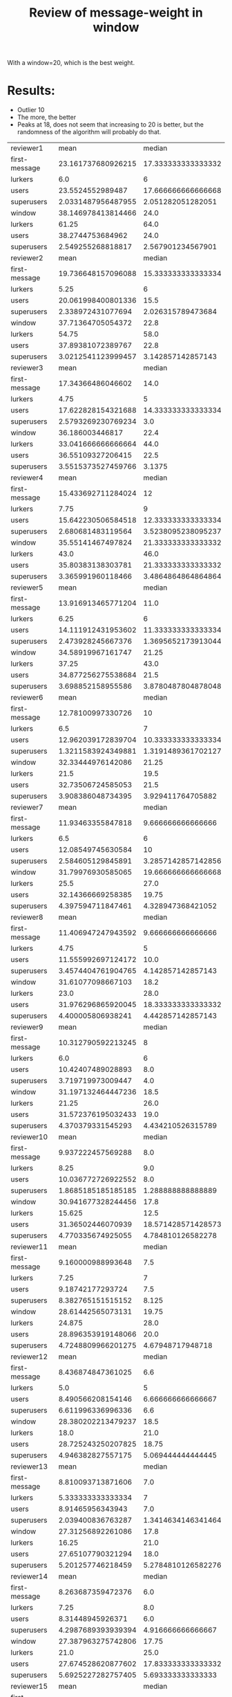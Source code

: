 #+title: Review of message-weight in window
With a window=20, which is the best weight.

* Results:
+ Outlier 10
+ The more, the better
+ Peaks at 18, does not seem that increasing to 20 is better, but the randomness of the algorithm will probably do that.


| reviewer1     |               mean |             median |
| first-message | 23.161737680926215 | 17.333333333333332 |
| lurkers       |                6.0 |                  6 |
| users         |   23.5524552989487 | 17.666666666666668 |
| superusers    | 2.0331487956487955 |  2.051282051282051 |
| window        | 38.146978413814466 |               24.0 |
| lurkers       |              61.25 |               64.0 |
| users         |   38.2744753684962 |               24.0 |
| superusers    |  2.549255268818817 |  2.567901234567901 |
|---------------+--------------------+--------------------|
| reviewer2     |               mean |             median |
| first-message | 19.736648157096088 | 15.333333333333334 |
| lurkers       |               5.25 |                  6 |
| users         | 20.061998400801336 |               15.5 |
| superusers    |  2.338972431077694 |  2.026315789473684 |
| window        |  37.71364705054372 |               22.8 |
| lurkers       |              54.75 |               58.0 |
| users         |  37.89381072389767 |               22.8 |
| superusers    | 3.0212541123999457 |  3.142857142857143 |
|---------------+--------------------+--------------------|
| reviewer3     |               mean |             median |
| first-message |  17.34366486046602 |               14.0 |
| lurkers       |               4.75 |                  5 |
| users         | 17.622828154321688 | 14.333333333333334 |
| superusers    | 2.5793269230769234 |                3.0 |
| window        |    36.186003446817 |               22.4 |
| lurkers       | 33.041666666666664 |               44.0 |
| users         |  36.55109327206415 |               22.5 |
| superusers    | 3.5515373527459766 |             3.1375 |
|---------------+--------------------+--------------------|
| reviewer4     |               mean |             median |
| first-message | 15.433692711284024 |                 12 |
| lurkers       |               7.75 |                  9 |
| users         | 15.642230506584518 | 12.333333333333334 |
| superusers    |  2.680681483119564 | 3.5238095238095237 |
| window        |  35.55141467497824 | 21.333333333333332 |
| lurkers       |               43.0 |               46.0 |
| users         |  35.80383138303781 | 21.333333333333332 |
| superusers    |  3.365991960118466 | 3.4864864864864864 |
|---------------+--------------------+--------------------|
| reviewer5     |               mean |             median |
| first-message | 13.916913465771204 |               11.0 |
| lurkers       |               6.25 |                  6 |
| users         | 14.111912431953602 | 11.333333333333334 |
| superusers    |  2.473928245667376 | 1.3695652173913044 |
| window        |  34.58919967161747 |              21.25 |
| lurkers       |              37.25 |               43.0 |
| users         | 34.877256275538684 |               21.5 |
| superusers    |  3.698852158955586 | 3.8780487804878048 |
|---------------+--------------------+--------------------|
| reviewer6     |               mean |             median |
| first-message |  12.78100997330726 |                 10 |
| lurkers       |                6.5 |                  7 |
| users         | 12.962039172839704 | 10.333333333333334 |
| superusers    | 1.3211583924349881 | 1.3191489361702127 |
| window        |  32.33444976142086 |              21.25 |
| lurkers       |               21.5 |               19.5 |
| users         |  32.73506724585053 |               21.5 |
| superusers    |  3.908386048734395 |  3.929411764705882 |
|---------------+--------------------+--------------------|
| reviewer7     |               mean |             median |
| first-message |  11.93463355847818 |  9.666666666666666 |
| lurkers       |                6.5 |                  6 |
| users         |  12.08549745630584 |                 10 |
| superusers    |  2.584605129845891 | 3.2857142857142856 |
| window        |  31.79976930585065 | 19.666666666666668 |
| lurkers       |               25.5 |               27.0 |
| users         |  32.14366669258385 |              19.75 |
| superusers    |  4.397594711847461 |  4.328947368421052 |
|---------------+--------------------+--------------------|
| reviewer8     |               mean |             median |
| first-message | 11.406947247943592 |  9.666666666666666 |
| lurkers       |               4.75 |                  5 |
| users         | 11.555992697124172 |               10.0 |
| superusers    | 3.4574404761904765 |  4.142857142857143 |
| window        |  31.61077098667103 |               18.2 |
| lurkers       |               23.0 |               28.0 |
| users         | 31.976296865920045 | 18.333333333333332 |
| superusers    |  4.400005806938241 |  4.442857142857143 |
|---------------+--------------------+--------------------|
| reviewer9     |               mean |             median |
| first-message | 10.312790592213245 |                  8 |
| lurkers       |                6.0 |                  6 |
| users         |  10.42407489028893 |                8.0 |
| superusers    |  3.719719973009447 |                4.0 |
| window        | 31.197132464447236 |               18.5 |
| lurkers       |              21.25 |               26.0 |
| users         | 31.572376195032433 |               19.0 |
| superusers    |  4.370379331545293 |  4.434210526315789 |
|---------------+--------------------+--------------------|
| reviewer10    |               mean |             median |
| first-message |  9.937222457569288 |                8.0 |
| lurkers       |               8.25 |                9.0 |
| users         | 10.036772726922552 |                8.0 |
| superusers    | 1.8685185185185185 |  1.288888888888889 |
| window        | 30.941677328244456 |               17.8 |
| lurkers       |             15.625 |               12.5 |
| users         |  31.36502446070939 | 18.571428571428573 |
| superusers    |  4.770335674925055 |  4.784810126582278 |
|---------------+--------------------+--------------------|
| reviewer11    |               mean |             median |
| first-message |  9.160000988993648 |                7.5 |
| lurkers       |               7.25 |                  7 |
| users         |   9.18742177293724 |                7.5 |
| superusers    |  8.382765151515152 |              8.125 |
| window        |  28.61442565073131 |              19.75 |
| lurkers       |             24.875 |               28.0 |
| users         | 28.896353919148066 |               20.0 |
| superusers    | 4.7248809966201275 |   4.67948717948718 |
|---------------+--------------------+--------------------|
| reviewer12    |               mean |             median |
| first-message |  8.436874847361025 |                6.6 |
| lurkers       |                5.0 |                  5 |
| users         |  8.490566208154146 |  6.666666666666667 |
| superusers    |  6.611996336996336 |                6.6 |
| window        | 28.380202213479237 |               18.5 |
| lurkers       |               18.0 |               21.0 |
| users         | 28.725243250207825 |              18.75 |
| superusers    |  4.946382827557175 |  5.069444444444445 |
|---------------+--------------------+--------------------|
| reviewer13    |               mean |             median |
| first-message |  8.810093713871606 |                7.0 |
| lurkers       |  5.333333333333334 |                  7 |
| users         |   8.91465956343943 |                7.0 |
| superusers    |  2.039400836763287 | 1.3414634146341464 |
| window        |  27.31256892261086 |               17.8 |
| lurkers       |              16.25 |               21.0 |
| users         |  27.65107790321294 |               18.0 |
| superusers    |  5.201257746218459 | 5.2784810126582276 |
|---------------+--------------------+--------------------|
| reviewer14    |               mean |             median |
| first-message |  8.263687359472376 |                6.0 |
| lurkers       |               7.25 |                8.0 |
| users         |   8.31448945926371 |                6.0 |
| superusers    | 4.2987689393939394 |  4.916666666666667 |
| window        | 27.387963275742806 |              17.75 |
| lurkers       |               21.0 |               25.0 |
| users         | 27.674528620877602 | 17.833333333333332 |
| superusers    | 5.6925227282757405 |  5.693333333333333 |
|---------------+--------------------+--------------------|
| reviewer15    |               mean |             median |
| first-message |   8.00939050814505 |                6.0 |
| lurkers       |                5.0 |                  5 |
| users         |  8.085450111989111 |                6.0 |
| superusers    | 3.5649398395721925 | 3.3529411764705883 |
| window        | 27.261001412185486 |               16.0 |
| lurkers       |              14.75 |               16.0 |
| users         |  27.60968867687719 |               16.0 |
| superusers    |  5.600650884583935 |  5.591549295774648 |
|---------------+--------------------+--------------------|
| reviewer16    |               mean |             median |
| first-message |  7.358485523565175 |               5.75 |
| lurkers       |               5.25 |                6.0 |
| users         |  7.424549428808003 |               5.75 |
| superusers    | 2.9927083333333333 |  4.333333333333333 |
| window        |   27.1451191348459 |               17.2 |
| lurkers       |              10.75 |                9.0 |
| users         |  27.53948558859844 | 17.714285714285715 |
| superusers    |   4.89232580194253 |  4.950617283950617 |
|---------------+--------------------+--------------------|
| reviewer17    |               mean |             median |
| first-message |   7.05982707046493 |                  5 |
| lurkers       |               4.25 |                5.0 |
| users         |  7.101538766854655 |                5.0 |
| superusers    |  5.781907894736842 |                6.2 |
| window        | 25.634532039430784 | 15.666666666666666 |
| lurkers       |             14.625 |               17.0 |
| users         |  25.95259763056235 | 15.714285714285714 |
| superusers    |  5.473636147967397 |  5.632911392405063 |
|---------------+--------------------+--------------------|
| reviewer18    |               mean |             median |
| first-message |  6.747814856128976 |                5.0 |
| lurkers       |                5.0 |                  5 |
| users         |  6.794923380122402 |                5.0 |
| superusers    | 3.8789943609022557 |  4.214285714285714 |
| window        | 26.628421175648064 | 15.333333333333334 |
| lurkers       |               11.5 |               13.0 |
| users         | 26.998457881394792 | 15.666666666666666 |
| superusers    |  5.493245188117085 |  5.592105263157895 |
|---------------+--------------------+--------------------|
| reviewer19    |               mean |             median |
| first-message |  6.719931906349845 |  4.666666666666667 |
| lurkers       |              3.875 |                  4 |
| users         | 6.7732455694488065 |  4.888888888888889 |
| superusers    |  4.340124829001368 |              6.375 |
| window        |   25.8105253338283 | 14.333333333333334 |
| lurkers       |               10.0 |               13.0 |
| users         | 26.176070322923035 |              14.75 |
| superusers    | 5.7976417363730794 |  5.885714285714286 |
|---------------+--------------------+--------------------|
| reviewer20    |               mean |             median |
| first-message |  6.900689293749886 |                5.5 |
| lurkers       |                5.0 |                6.0 |
| users         |  6.896667515861997 |                5.5 |
| superusers    |  9.195512820512821 |  8.833333333333334 |
| window        | 25.833798998288312 | 14.666666666666666 |
| lurkers       |               7.75 |                8.5 |
| users         | 26.226379944652393 |               15.5 |
| superusers    |   5.44466525289696 |  5.405405405405405 |
